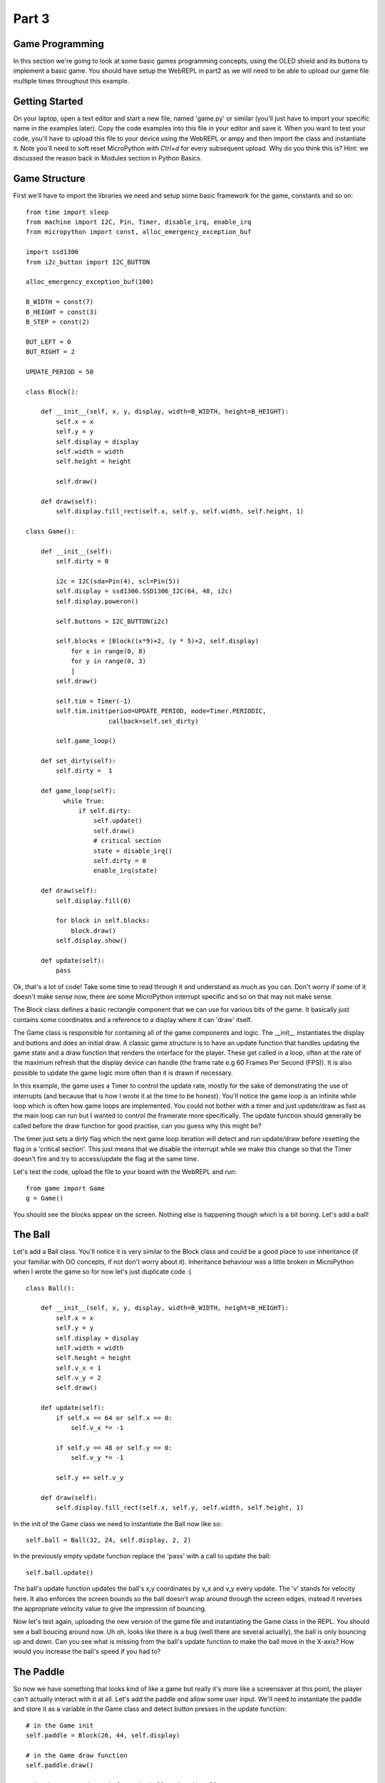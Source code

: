 Part 3
******

Game Programming
================

In this section we're going to look at some basic games programming concepts,
using the OLED shield and its buttons to implement a basic game. You should have
setup the WebREPL in part2 as we will need to be able to upload our game file
multiple times throughout this example.

Getting Started
===============

On your laptop, open a text editor and start a new file, named 'game.py' or
similar (you'll just have to import your specific name in the examples later).
Copy the code examples into this file in your editor and save it. When you want
to test your code, you'll have to upload this file to your device using the WebREPL
or ampy and then import the class and instantiate it. Note you'll need to soft
reset MicroPython with `Ctrl+d` for every subsequent upload. Why do you think
this is? Hint: we discussed the reason back in Modules section in Python Basics.


Game Structure
==============

First we'll have to import the libraries we need and setup some basic framework
for the game, constants and so on::

    from time import sleep
    from machine import I2C, Pin, Timer, disable_irq, enable_irq
    from micropython import const, alloc_emergency_exception_buf

    import ssd1306
    from i2c_button import I2C_BUTTON

    alloc_emergency_exception_buf(100)

    B_WIDTH = const(7)
    B_HEIGHT = const(3)
    B_STEP = const(2)

    BUT_LEFT = 0
    BUT_RIGHT = 2

    UPDATE_PERIOD = 50

    class Block():

        def __init__(self, x, y, display, width=B_WIDTH, height=B_HEIGHT):
            self.x = x
            self.y = y
            self.display = display
            self.width = width
            self.height = height

            self.draw()

        def draw(self):
            self.display.fill_rect(self.x, self.y, self.width, self.height, 1)

    class Game():

        def __init__(self):
            self.dirty = 0

            i2c = I2C(sda=Pin(4), scl=Pin(5))
            self.display = ssd1306.SSD1306_I2C(64, 48, i2c)
            self.display.poweron()

            self.buttons = I2C_BUTTON(i2c)

            self.blocks = [Block((x*9)+2, (y * 5)+2, self.display)
                for x in range(0, 8)
                for y in range(0, 3)
                ]
            self.draw()

            self.tim = Timer(-1)
            self.tim.init(period=UPDATE_PERIOD, mode=Timer.PERIODIC,
                          callback=self.set_dirty)

            self.game_loop()

        def set_dirty(self):
            self.dirty =  1
        
        def game_loop(self):
              while True:
                  if self.dirty:
                      self.update()
                      self.draw()
                      # critical section
                      state = disable_irq()
                      self.dirty = 0
                      enable_irq(state)

        def draw(self):
            self.display.fill(0)

            for block in self.blocks:
                block.draw()
            self.display.show()

        def update(self):
            pass

Ok, that's a lot of code! Take some time to read through it and understand as
much as you can. Don't worry if some of it doesn't make sense now, there are some
MicroPython interrupt specific and so on that may not make sense.

The Block class defines a basic rectangle component that we can use for various
bits of the game. It basically just contains some coordinates and a reference to
a display where it can 'draw' itself.

The Game class is responsible for containing all of the game components and logic.
The __init__ instantiates the display and buttons and does an initial draw. A
classic game structure is to have an update function that handles updating the
game state and a draw function that renders the interface for the player. These
get called in a loop, often at the rate of the maximum refresh that the display
device can handle (the frame rate e.g 60 Frames Per Second (FPS)). It is also
possible to update the game logic more often than it is drawn if  necessary.

In this example, the game uses a Timer to control the update rate, mostly for
the sake of demonstrating the use of interrupts (and because that is how I wrote
it at the time to be honest). You'll notice the game loop is an infinite while
loop which is often how game loops are implemented. You could not bother with a
timer and just update/draw as fast as the main loop can run but I wanted to control
the framerate more specifically. The update function should generally be called
before the draw function for good practise, can you guess why this might be?

The timer just sets a dirty flag which the next game loop iteration will detect
and run update/draw before resetting the flag in a 'critical section'. This just
means that we disable the interrupt while we make this change so that the Timer
doesn't fire and try to access/update the flag at the same time.

Let's test the code, upload the file to your board with the WebREPL and run::

    from game import Game
    g = Game()

You should see the blocks appear on the screen. Nothing else is happening though
which is a bit boring. Let's add a ball!

The Ball
========

Let's add a Ball class. You'll notice it is very similar to the Block class and
could be a good place to use inheritance (if your familiar with OO concepts, if
not don't worry about it). Inheritance behaviour was a little broken in
MicroPython when I wrote the game so for now let's just duplicate code :( ::

    class Ball():

        def __init__(self, x, y, display, width=B_WIDTH, height=B_HEIGHT):
            self.x = x
            self.y = y
            self.display = display
            self.width = width
            self.height = height
            self.v_x = 1
            self.v_y = 2
            self.draw()

        def update(self):
            if self.x == 64 or self.x == 0:
                self.v_x *= -1

            if self.y == 48 or self.y == 0:
                self.v_y *= -1

            self.y += self.v_y

        def draw(self):
            self.display.fill_rect(self.x, self.y, self.width, self.height, 1)

In the init of the Game class we need to instantiate the Ball now like so::

    self.ball = Ball(32, 24, self.display, 2, 2)

In the previously empty update function replace the 'pass' with a call to update
the ball::

    self.ball.update()

The ball's update function updates the ball's x,y coordinates by v_x and v_y every
update. The 'v' stands for velocity here. It also enforces the screen bounds so
the ball doesn't wrap around through the screen edges, instead it reverses the
appropriate velocity value to give the impression of bouncing.

Now let's test again, uploading the new version of the game file and instantiating
the Game class in the REPL. You should see a ball boucing around now. Uh oh, looks
like there is a bug (well there are several actually), the ball is only bouncing up and down.
Can you see what is missing from the ball's update function to make the ball move
in the X-axis? How would you increase the ball's speed if you had to?

The Paddle
==========

So now we have something that looks kind of like a game but really it's more like
a screensaver at this point, the player can't actually interact with it at all.
Let's add the paddle and allow some user input. We'll need to instantiate the
paddle and store it as a variable in the Game class and detect button presses in
the update function::

    # in the Game init
    self.paddle = Block(26, 44, self.display)

    # in the Game draw function
    self.paddle.draw()

    # in the Game update, before the ball update() call
    self.buttons.get()
        if self.buttons.BUTTON_A > 0:
            self.paddle.move_left()
        if self.buttons.BUTTON_B > 0:
            self.paddle.move_right()


Ok, time to test again. Does this work as you expect, can you think of any
improvements? The paddle moves a bit slowly maybe? The ball is still not interacting
with the blocks or the paddle though, so let's add that.

Collision Detection
===================

We need to be able to tell when the ball hits against another game object like
the paddle or the blocks. This bit involves a bit of basic coordinate maths to
figure out if the rectangles intersect or not. We need a function that takes two
objects and checks if they collide::

    def collision(self, rect1, rect2):
        # note this function doesn't use the self parameter so it could be static
        # or defined outside the Game class if we wanted.
        return (rect1.x < rect2.x + rect2.width and
                rect1.x + rect1.width > rect2.x and
                rect1.y < rect2.y + rect2.height and
                rect1.y + rect1.height > rect2.y)

Now we need to call this fucntion on the ball and other objects on every update.
This could be a bit expensive to calculate all the time so we should ideally only
call it when necessary. For example, no point checking collisions when the Ball
is in the empty space in the middle which we can check with a simple Y value
check. For now, let's not worry about it. We need to add a function to the ball
class to make it react to a collision with the paddle::

    def hit_paddle(self):
        self.v_y *= -1

Then in the Game update function we can check for the collision and make the Ball
react::

    if self.collision(self.ball, self.paddle):
        self.ball.hit_paddle()


Draw the rest of the Owl
========================

That is as much of the Game example that I've written, I'll leave the rest as an exercise
for the reader! We still need to add a score tracking system, collision with
the blocks and a Game Over for when the ball hits the bottom too many times. If
you have time then try to implement these features!

That's all, folks!
==================

You've reached the end of the content of the workshop for now! If there is time
left then just play around with things!
